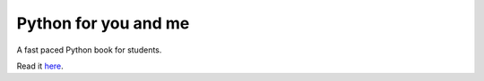 Python for you and me
=====================
A fast paced Python book for students.

Read it `here <http://pymbook.readthedocs.org/en/latest>`_.